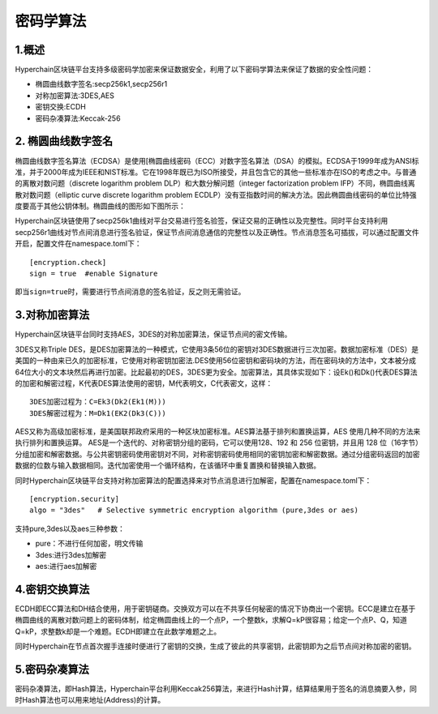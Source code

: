 密码学算法
==========

1.概述
------

Hyperchain区块链平台支持多级密码学加密来保证数据安全，利用了以下密码学算法来保证了数据的安全性问题：

-  椭圆曲线数字签名:secp256k1,secp256r1
-  对称加密算法:3DES,AES
-  密钥交换:ECDH
-  密码杂凑算法:Keccak-256

2. 椭圆曲线数字签名
-------------------

椭圆曲线数字签名算法（ECDSA）是使用[椭圆曲线密码（ECC）对数字签名算法（DSA）的模拟。ECDSA于1999年成为ANSI标准，并于2000年成为IEEE和NIST标准。它在1998年既已为ISO所接受，并且包含它的其他一些标准亦在ISO的考虑之中。与普通的离散对数问题（discrete
logarithm problem DLP）和大数分解问题（integer factorization problem
IFP）不同，椭圆曲线离散对数问题（elliptic curve discrete logarithm
problem
ECDLP）没有亚指数时间的解决方法。因此椭圆曲线密码的单位比特强度要高于其他公钥体制。椭圆曲线的图形如下图所示：

|image0|

Hyperchain区块链使用了secp256k1曲线对平台交易进行签名验签，保证交易的正确性以及完整性。同时平台支持利用secp256r1曲线对节点间消息进行签名验证，保证节点间消息通信的完整性以及正确性。节点消息签名可插拔，可以通过配置文件开启，配置文件在namespace.toml下：

::

    [encryption.check]
    sign = true  #enable Signature

即当\ ``sign=true``\ 时，需要进行节点间消息的签名验证，反之则无需验证。

3.对称加密算法
--------------

Hyperchain区块链平台同时支持AES，3DES的对称加密算法，保证节点间的密文传输。

3DES又称Triple
DES，是DES加密算法的一种模式，它使用3条56位的密钥对3DES数据进行三次加密。数据加密标准（DES）是美国的一种由来已久的加密标准，它使用对称密钥加密法.DES使用56位密钥和密码块的方法，而在密码块的方法中，文本被分成64位大小的文本块然后再进行加密。比起最初的DES，3DES更为安全。加密算法，其具体实现如下：设Ek()和Dk()代表DES算法的加密和解密过程，K代表DES算法使用的密钥，M代表明文，C代表密文，这样：

::

    3DES加密过程为：C=Ek3(Dk2(Ek1(M)))
    3DES解密过程为：M=Dk1(EK2(Dk3(C)))

AES又称为高级加密标准，是美国联邦政府采用的一种区块加密标准。AES算法基于排列和置换运算，AES
使用几种不同的方法来执行排列和置换运算。
AES是一个迭代的、对称密钥分组的密码，它可以使用128、192 和 256
位密钥，并且用 128
位（16字节）分组加密和解密数据。与公共密钥密码使用密钥对不同，对称密钥密码使用相同的密钥加密和解密数据。通过分组密码返回的加密数据的位数与输入数据相同。迭代加密使用一个循环结构，在该循环中重复置换和替换输入数据。

同时Hyperchain区块链平台支持对称加密算法的配置选择来对节点消息进行加解密，配置在namespace.toml下：

::

    [encryption.security]
    algo = "3des"   # Selective symmetric encryption algorithm (pure,3des or aes)

支持pure,3des以及aes三种参数：

-  pure：不进行任何加密，明文传输
-  3des:进行3des加解密
-  aes:进行aes加解密

4.密钥交换算法
--------------

ECDH即ECC算法和DH结合使用，用于密钥磋商。交换双方可以在不共享任何秘密的情况下协商出一个密钥。ECC是建立在基于椭圆曲线的离散对数问题上的密码体制，给定椭圆曲线上的一个点P，一个整数k，求解Q=kP很容易；给定一个点P、Q，知道Q=kP，求整数k却是一个难题。ECDH即建立在此数学难题之上。

同时Hyperchain在节点首次握手连接时便进行了密钥的交换，生成了彼此的共享密钥，此密钥即为之后节点间对称加密的密钥。

5.密码杂凑算法
--------------

密码杂凑算法，即Hash算法，Hyperchain平台利用Keccak256算法，来进行Hash计算，结算结果用于签名的消息摘要入参，同时Hash算法也可以用来地址(Address)的计算。

.. |image0| image:: ../../images/ecdsa.gif

